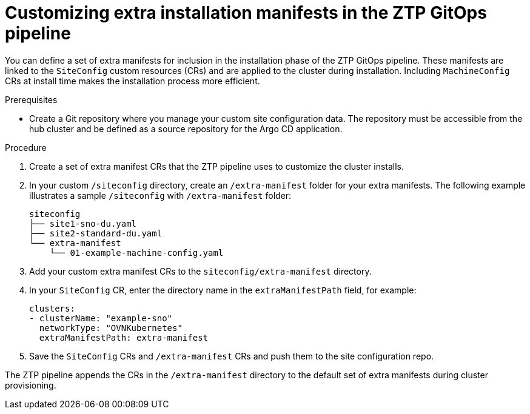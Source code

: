 // Module included in the following assemblies:
//
// * scalability_and_performance/ztp-deploying-disconnected.adoc

:_module-type: PROCEDURE
[id="ztp-customizing-the-install-extra-manifests_{context}"]
= Customizing extra installation manifests in the ZTP GitOps pipeline

You can define a set of extra manifests for inclusion in the installation phase of the ZTP GitOps pipeline. These manifests are linked to the `SiteConfig` custom resources (CRs) and are applied to the cluster during installation. Including `MachineConfig` CRs at install time makes the installation process more efficient.

.Prerequisites

* Create a Git repository where you manage your custom site configuration data. The repository must be accessible from the hub cluster and be defined as a source repository for the Argo CD application.

.Procedure

. Create a set of extra manifest CRs that the ZTP pipeline uses to customize the cluster installs.

. In your custom `/siteconfig` directory, create an `/extra-manifest` folder for your extra manifests. The following example illustrates a sample `/siteconfig` with `/extra-manifest` folder:
+
[source,text]
----
siteconfig
├── site1-sno-du.yaml
├── site2-standard-du.yaml
└── extra-manifest
    └── 01-example-machine-config.yaml
----

. Add your custom extra manifest CRs to the `siteconfig/extra-manifest` directory.

. In your `SiteConfig` CR, enter the directory name in the `extraManifestPath` field, for example:
+
[source,yaml]
----
clusters:
- clusterName: "example-sno"
  networkType: "OVNKubernetes"
  extraManifestPath: extra-manifest
----

. Save the `SiteConfig` CRs  and `/extra-manifest` CRs and push them to the site configuration repo.

The ZTP pipeline appends the CRs in the `/extra-manifest` directory to the default set of extra manifests during cluster provisioning.

